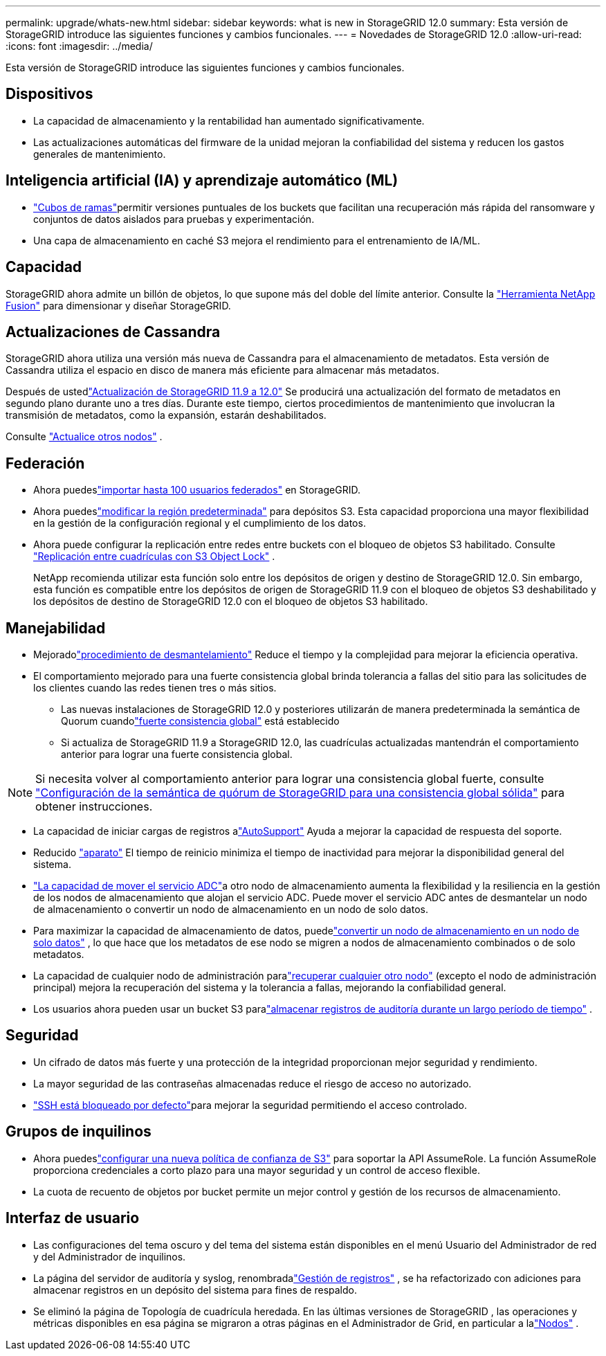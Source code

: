 ---
permalink: upgrade/whats-new.html 
sidebar: sidebar 
keywords: what is new in StorageGRID 12.0 
summary: Esta versión de StorageGRID introduce las siguientes funciones y cambios funcionales. 
---
= Novedades de StorageGRID 12.0
:allow-uri-read: 
:icons: font
:imagesdir: ../media/


[role="lead"]
Esta versión de StorageGRID introduce las siguientes funciones y cambios funcionales.



== Dispositivos

* La capacidad de almacenamiento y la rentabilidad han aumentado significativamente.
* Las actualizaciones automáticas del firmware de la unidad mejoran la confiabilidad del sistema y reducen los gastos generales de mantenimiento.




== Inteligencia artificial (IA) y aprendizaje automático (ML)

* link:../tenant/what-is-branch-bucket.html["Cubos de ramas"]permitir versiones puntuales de los buckets que facilitan una recuperación más rápida del ransomware y conjuntos de datos aislados para pruebas y experimentación.
* Una capa de almacenamiento en caché S3 mejora el rendimiento para el entrenamiento de IA/ML.




== Capacidad

StorageGRID ahora admite un billón de objetos, lo que supone más del doble del límite anterior.  Consulte la https://fusion.netapp.com/["Herramienta NetApp Fusion"^] para dimensionar y diseñar StorageGRID.



== Actualizaciones de Cassandra

StorageGRID ahora utiliza una versión más nueva de Cassandra para el almacenamiento de metadatos.  Esta versión de Cassandra utiliza el espacio en disco de manera más eficiente para almacenar más metadatos.

Después de ustedlink:../upgrade/index.html["Actualización de StorageGRID 11.9 a 12.0"] Se producirá una actualización del formato de metadatos en segundo plano durante uno a tres días.  Durante este tiempo, ciertos procedimientos de mantenimiento que involucran la transmisión de metadatos, como la expansión, estarán deshabilitados.

Consulte link:../upgrade/performing-upgrade.html#upgrade-other-nodes["Actualice otros nodos"] .



== Federación

* Ahora puedeslink:../admin/managing-users.html#import-federated-users["importar hasta 100 usuarios federados"] en StorageGRID.
* Ahora puedeslink:../ilm/configuring-regions-optional-and-s3-only.html["modificar la región predeterminada"] para depósitos S3.  Esta capacidad proporciona una mayor flexibilidad en la gestión de la configuración regional y el cumplimiento de los datos.
* Ahora puede configurar la replicación entre redes entre buckets con el bloqueo de objetos S3 habilitado. Consulte link:../admin/grid-federation-what-is-cross-grid-replication.html#cgr-with-ol["Replicación entre cuadrículas con S3 Object Lock"] .
+
NetApp recomienda utilizar esta función solo entre los depósitos de origen y destino de StorageGRID 12.0.  Sin embargo, esta función es compatible entre los depósitos de origen de StorageGRID 11.9 con el bloqueo de objetos S3 deshabilitado y los depósitos de destino de StorageGRID 12.0 con el bloqueo de objetos S3 habilitado.





== Manejabilidad

* Mejoradolink:../maintain/decommission-procedure.html["procedimiento de desmantelamiento"] Reduce el tiempo y la complejidad para mejorar la eficiencia operativa.
* El comportamiento mejorado para una fuerte consistencia global brinda tolerancia a fallas del sitio para las solicitudes de los clientes cuando las redes tienen tres o más sitios.
+
** Las nuevas instalaciones de StorageGRID 12.0 y posteriores utilizarán de manera predeterminada la semántica de Quorum cuandolink:../s3/consistency.html["fuerte consistencia global"] está establecido
** Si actualiza de StorageGRID 11.9 a StorageGRID 12.0, las cuadrículas actualizadas mantendrán el comportamiento anterior para lograr una fuerte consistencia global.





NOTE: Si necesita volver al comportamiento anterior para lograr una consistencia global fuerte, consulte https://kb.netapp.com/hybrid/StorageGRID/Object_Mgmt/Configuring_StorageGRID_quorum_semantics_for_strong-global_consistency["Configuración de la semántica de quórum de StorageGRID para una consistencia global sólida"^] para obtener instrucciones.

* La capacidad de iniciar cargas de registros alink:../admin/configure-autosupport-grid-manager.html["AutoSupport"] Ayuda a mejorar la capacidad de respuesta del soporte.
* Reducido https://docs.netapp.com/us-en/storagegrid-appliances/index.html["aparato"^] El tiempo de reinicio minimiza el tiempo de inactividad para mejorar la disponibilidad general del sistema.
* link:../maintain/move-adc-service.html["La capacidad de mover el servicio ADC"]a otro nodo de almacenamiento aumenta la flexibilidad y la resiliencia en la gestión de los nodos de almacenamiento que alojan el servicio ADC.  Puede mover el servicio ADC antes de desmantelar un nodo de almacenamiento o convertir un nodo de almacenamiento en un nodo de solo datos.
* Para maximizar la capacidad de almacenamiento de datos, puedelink:../maintain/convert-to-data-only-node.html["convertir un nodo de almacenamiento en un nodo de solo datos"] , lo que hace que los metadatos de ese nodo se migren a nodos de almacenamiento combinados o de solo metadatos.
* La capacidad de cualquier nodo de administración paralink:../maintain/selecting-node-recovery-procedure.html["recuperar cualquier otro nodo"] (excepto el nodo de administración principal) mejora la recuperación del sistema y la tolerancia a fallas, mejorando la confiabilidad general.
* Los usuarios ahora pueden usar un bucket S3 paralink:../monitor/configure-log-management.html#use-a-bucket["almacenar registros de auditoría durante un largo período de tiempo"] .




== Seguridad

* Un cifrado de datos más fuerte y una protección de la integridad proporcionan mejor seguridad y rendimiento.
* La mayor seguridad de las contraseñas almacenadas reduce el riesgo de acceso no autorizado.
* link:../admin/manage-external-ssh-access.html["SSH está bloqueado por defecto"]para mejorar la seguridad permitiendo el acceso controlado.




== Grupos de inquilinos

* Ahora puedeslink:../tenant/manage-groups.html["configurar una nueva política de confianza de S3"] para soportar la API AssumeRole.  La función AssumeRole proporciona credenciales a corto plazo para una mayor seguridad y un control de acceso flexible.
* La cuota de recuento de objetos por bucket permite un mejor control y gestión de los recursos de almacenamiento.




== Interfaz de usuario

* Las configuraciones del tema oscuro y del tema del sistema están disponibles en el menú Usuario del Administrador de red y del Administrador de inquilinos.
* La página del servidor de auditoría y syslog, renombradalink:../monitor/configure-log-management.html["Gestión de registros"] , se ha refactorizado con adiciones para almacenar registros en un depósito del sistema para fines de respaldo.
* Se eliminó la página de Topología de cuadrícula heredada.  En las últimas versiones de StorageGRID , las operaciones y métricas disponibles en esa página se migraron a otras páginas en el Administrador de Grid, en particular a lalink:../monitor/viewing-nodes-page.html["Nodos"] .

